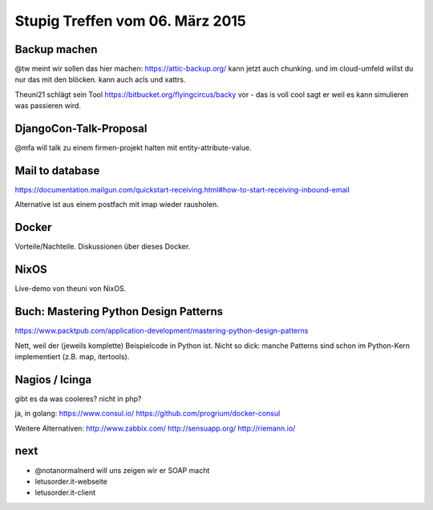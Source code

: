 Stupig Treffen vom 06. März 2015
================================


Backup machen
-------------

@tw meint wir sollen das hier machen:
https://attic-backup.org/
kann jetzt auch chunking. und im cloud-umfeld willst du nur das mit den blöcken.
kann auch acls und xattrs.

Theuni21 schlägt sein Tool https://bitbucket.org/flyingcircus/backy vor - das is voll cool sagt er weil es kann simulieren was passieren wird.


DjangoCon-Talk-Proposal
-----------------------

@mfa will talk zu einem firmen-projekt halten mit entity-attribute-value.


Mail to database
----------------

https://documentation.mailgun.com/quickstart-receiving.html#how-to-start-receiving-inbound-email

Alternative ist aus einem postfach mit imap wieder rausholen.


Docker
------

Vorteile/Nachteile. Diskussionen über dieses Docker.


NixOS
-----

Live-demo von theuni von NixOS.


Buch: Mastering Python Design Patterns
--------------------------------------

https://www.packtpub.com/application-development/mastering-python-design-patterns

Nett, weil der (jeweils komplette) Beispielcode in Python ist. Nicht so dick: manche Patterns sind schon im Python-Kern implementiert (z.B. map, itertools).


Nagios / Icinga
---------------

gibt es da was cooleres? nicht in php?

ja, in golang:
https://www.consul.io/
https://github.com/progrium/docker-consul

Weitere Alternativen:
http://www.zabbix.com/
http://sensuapp.org/
http://riemann.io/


next
----

* @notanormalnerd will uns zeigen wir er SOAP macht
* letusorder.it-webseite
* letusorder.it-client
